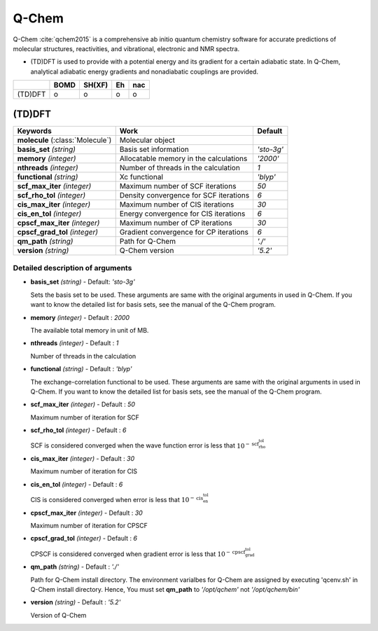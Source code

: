 
Q-Chem
^^^^^^^^^^^^^^^^^^^^^^^^^^^^^^^^^^^^^^^^^^^

Q-Chem :cite:`qchem2015` is a comprehensive ab initio quantum chemistry software for accurate predictions of molecular structures, reactivities, and vibrational, electronic and NMR spectra.

- (TD)DFT is used to provide with a potential energy and its gradient for a certain adiabatic state. In Q-Chem, analytical adiabatic energy gradients and nonadiabatic couplings are provided.

+--------+------+--------+----+-----+
|        | BOMD | SH(XF) | Eh | nac |
+========+======+========+====+=====+
| (TD)DFT| o    | o      | o  | o   |
+--------+------+--------+----+-----+

(TD)DFT
"""""""""""""""""""""""""""""""""""""

+-----------------------+------------------------------------------------+--------------+
| Keywords              | Work                                           | Default      |
+=======================+================================================+==============+
| **molecule**          | Molecular object                               |              |  
| (:class:`Molecule`)   |                                                |              |
+-----------------------+------------------------------------------------+--------------+
| **basis_set**         | Basis set information                          | *'sto-3g'*   |
| *(string)*            |                                                |              |
+-----------------------+------------------------------------------------+--------------+
| **memory**            | Allocatable memory in the calculations         | *'2000'*     |
| *(integer)*           |                                                |              |
+-----------------------+------------------------------------------------+--------------+
| **nthreads**          | Number of threads in the calculation           | *1*          |
| *(integer)*           |                                                |              |
+-----------------------+------------------------------------------------+--------------+
| **functional**        | Xc functional                                  | *'blyp'*     |
| *(string)*            |                                                |              |
+-----------------------+------------------------------------------------+--------------+
| **scf_max_iter**      | Maximum number of SCF iterations               | *50*         |
| *(integer)*           |                                                |              |
+-----------------------+------------------------------------------------+--------------+
| **scf_rho_tol**       | Density convergence for SCF iterations         | *6*          |
| *(integer)*           |                                                |              |
+-----------------------+------------------------------------------------+--------------+
| **cis_max_iter**      | Maximum number of CIS iterations               | *30*         |
| *(integer)*           |                                                |              |
+-----------------------+------------------------------------------------+--------------+
| **cis_en_tol**        | Energy convergence for CIS iterations          | *6*          |
| *(integer)*           |                                                |              |
+-----------------------+------------------------------------------------+--------------+
| **cpscf_max_iter**    | Maximum number of CP iterations                | *30*         |
| *(integer)*           |                                                |              |
+-----------------------+------------------------------------------------+--------------+
| **cpscf_grad_tol**    | Gradient convergence for CP iterations         | *6*          |
| *(integer)*           |                                                |              |
+-----------------------+------------------------------------------------+--------------+
| **qm_path**           | Path for Q-Chem                                | *'./'*       |
| *(string)*            |                                                |              |
+-----------------------+------------------------------------------------+--------------+
| **version**           | Q-Chem version                                 | *'5.2'*      |
| *(string)*            |                                                |              |
+-----------------------+------------------------------------------------+--------------+

Detailed description of arguments
''''''''''''''''''''''''''''''''''''

- **basis_set** *(string)* - Default: *'sto-3g'*

  Sets the basis set to be used.
  These arguments are same with the original arguments in used in Q-Chem.
  If you want to know the detailed list for basis sets, see the manual of the Q-Chem program.

\

- **memory** *(integer)* - Default : *2000*

  The available total memory in unit of MB.

\

- **nthreads** *(integer)* - Default : *1*

  Number of threads in the calculation

\

- **functional** *(string)* - Default : *'blyp'*

  The exchange-correlation functional to be used.
  These arguments are same with the original arguments in used in Q-Chem.
  If you want to know the detailed list for basis sets, see the manual of the Q-Chem program.

\

- **scf_max_iter** *(integer)* - Default : *50*

  Maximum number of iteration for SCF

\

- **scf_rho_tol** *(integer)* - Default : *6*

  SCF is considered converged when the wave function error is less that :math:`10^{-\textbf{scf_rho_tol}}`

\

- **cis_max_iter** *(integer)* - Default : *30*

  Maximum number of iteration for CIS

\

- **cis_en_tol** *(integer)* - Default : *6*

  CIS is considered converged when error is less that :math:`10^{-\textbf{cis_en_tol}}`

\

- **cpscf_max_iter** *(integer)* - Default : *30*

  Maximum number of iteration for CPSCF

\

- **cpscf_grad_tol** *(integer)* - Default : *6*

  CPSCF is considered converged when gradient error is less that :math:`10^{-\textbf{cpscf_grad_tol}}`

\

- **qm_path** *(string)* - Default : *'./'*

  Path for Q-Chem install directory. The environment varialbes for Q-Chem are assigned by executing 'qcenv.sh' in Q-Chem install directory.
  Hence, You must set **qm_path** to *'/opt/qchem'* not *'/opt/qchem/bin'*

\

- **version** *(string)* - Default : *'5.2'*

  Version of Q-Chem

